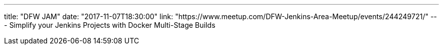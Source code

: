 ---
title: "DFW JAM"
date: "2017-11-07T18:30:00"
link: "https://www.meetup.com/DFW-Jenkins-Area-Meetup/events/244249721/"
---
Simplify your Jenkins Projects with Docker Multi-Stage Builds
